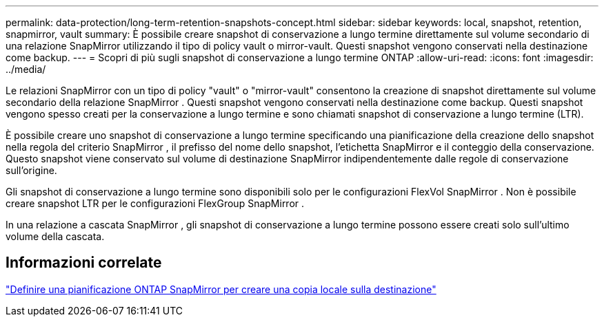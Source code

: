 ---
permalink: data-protection/long-term-retention-snapshots-concept.html 
sidebar: sidebar 
keywords: local, snapshot, retention, snapmirror, vault 
summary: È possibile creare snapshot di conservazione a lungo termine direttamente sul volume secondario di una relazione SnapMirror utilizzando il tipo di policy vault o mirror-vault.  Questi snapshot vengono conservati nella destinazione come backup. 
---
= Scopri di più sugli snapshot di conservazione a lungo termine ONTAP
:allow-uri-read: 
:icons: font
:imagesdir: ../media/


[role="lead"]
Le relazioni SnapMirror con un tipo di policy "vault" o "mirror-vault" consentono la creazione di snapshot direttamente sul volume secondario della relazione SnapMirror .  Questi snapshot vengono conservati nella destinazione come backup.  Questi snapshot vengono spesso creati per la conservazione a lungo termine e sono chiamati snapshot di conservazione a lungo termine (LTR).

È possibile creare uno snapshot di conservazione a lungo termine specificando una pianificazione della creazione dello snapshot nella regola del criterio SnapMirror , il prefisso del nome dello snapshot, l'etichetta SnapMirror e il conteggio della conservazione.  Questo snapshot viene conservato sul volume di destinazione SnapMirror indipendentemente dalle regole di conservazione sull'origine.

Gli snapshot di conservazione a lungo termine sono disponibili solo per le configurazioni FlexVol SnapMirror .  Non è possibile creare snapshot LTR per le configurazioni FlexGroup SnapMirror .

In una relazione a cascata SnapMirror , gli snapshot di conservazione a lungo termine possono essere creati solo sull'ultimo volume della cascata.



== Informazioni correlate

link:define-schedule-create-local-copy-destination-task.html["Definire una pianificazione ONTAP SnapMirror per creare una copia locale sulla destinazione"]
